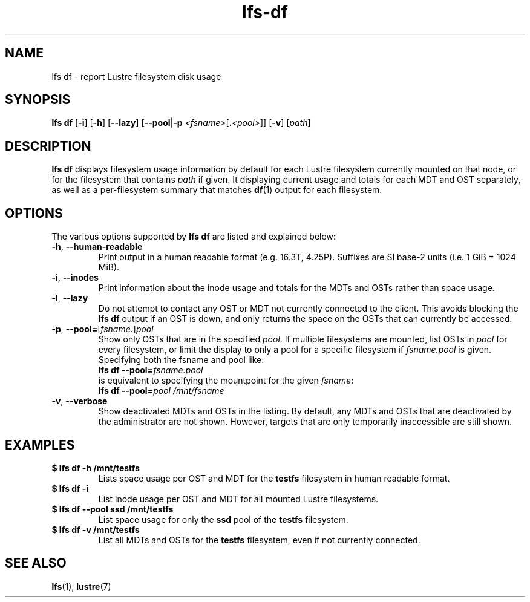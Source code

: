 .TH lfs-df 1 "2016 Dec 7" Lustre "user utilities"
.SH NAME
lfs df \- report Lustre filesystem disk usage
.SH SYNOPSIS
.BR "lfs df" " [" -i "] [" -h "] [" --lazy "] [" --pool | -p
.IR <fsname> [. <pool> ]]
.RB [ -v ]
.RI [ path ]
.SH DESCRIPTION
.B lfs df
displays filesystem usage information by default for each Lustre
filesystem currently mounted on that node, or for the filesystem
that contains
.I path
if given. It displaying current usage and totals for each MDT and
OST separately, as well as a per-filesystem summary that matches
.BR df (1)
output for each filesystem.
.SH OPTIONS
The various options supported by
.B lfs df
are listed and explained below:
.TP
.BR -h ", " --human-readable
Print output in a human readable format (e.g. 16.3T, 4.25P).
Suffixes are SI base-2 units (i.e. 1 GiB = 1024 MiB).
.TP
.BR -i ", " --inodes
Print information about the inode usage and totals for the MDTs and
OSTs rather than space usage.
.TP
.BR -l ", " --lazy
Do not attempt to contact any OST or MDT not currently connected to
the client.  This avoids blocking the
.B lfs df
output if an OST is down, and only returns the space on the OSTs that
can currently be accessed.
.TP
.BR -p ", " --pool=\fR[\fIfsname\fR.]\fIpool
Show only OSTs that are in the specified
.IR pool .
If multiple filesystems are mounted, list OSTs in
.I pool
for every filesystem, or limit the display to only a pool for a
specific filesystem if
.I fsname.pool
is given.  Specifying both the fsname and pool like:
.br
.BI "lfs df --pool=" fsname.pool
.br
is equivalent to specifying the mountpoint for the given
.IR fsname :
.br
.BI "lfs df --pool=" "pool /mnt/fsname"
.TP
.BR -v ", " --verbose
Show deactivated MDTs and OSTs in the listing.  By default, any
MDTs and OSTs that are deactivated by the administrator are not shown.
However, targets that are only temporarily inaccessible are still shown.
.SH EXAMPLES
.TP
.B $ lfs df -h /mnt/testfs
Lists space usage per OST and MDT for the
.B testfs
filesystem in human readable format.
.TP
.B $ lfs df -i
List inode usage per OST and MDT for all mounted Lustre filesystems.
.TP
.B $ lfs df --pool ssd /mnt/testfs
List space usage for only the
.B ssd
pool of the
.B testfs
filesystem.
.TP
.B $ lfs df -v /mnt/testfs
List all MDTs and OSTs for the
.B testfs
filesystem, even if not currently connected.
.SH SEE ALSO
.BR lfs (1),
.BR lustre (7)
